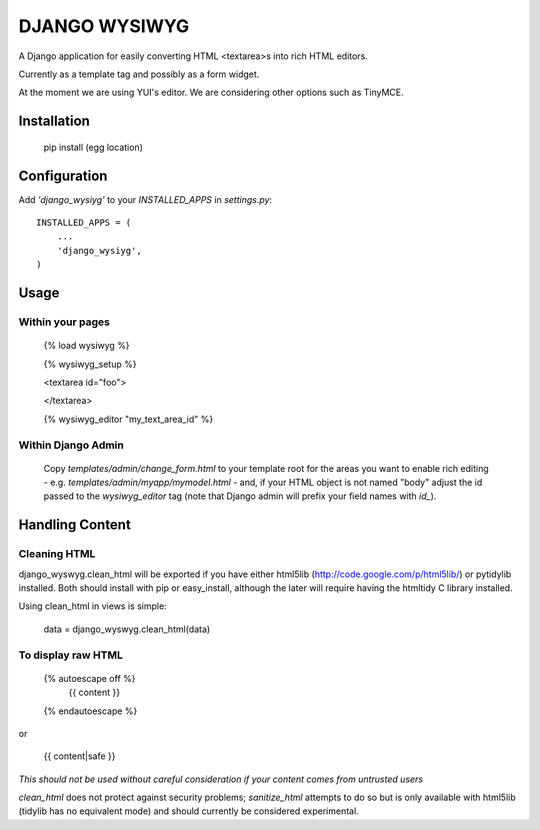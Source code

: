 DJANGO WYSIWYG
==================

A Django application for easily converting HTML <textarea>s into rich HTML editors.

Currently as a template tag and possibly as a form widget.

At the moment we are using YUI's editor. We are considering other options such as TinyMCE.

Installation
~~~~~~~~~~~~~~~~

    pip install (egg location)

Configuration
~~~~~~~~~~~~~~

Add `'django_wysiyg'` to your `INSTALLED_APPS` in `settings.py`::

    INSTALLED_APPS = (
        ...
        'django_wysiyg',
    )

Usage
~~~~~~

Within your pages
-----------------

    {% load wysiwyg %}

    {% wysiwyg_setup %}

    <textarea id="foo">

    </textarea>

    {% wysiwyg_editor "my_text_area_id" %}

Within Django Admin
-------------------

    Copy `templates/admin/change_form.html` to your template root for the areas
    you want to enable rich editing - e.g. `templates/admin/myapp/mymodel.html`
    - and, if your HTML object is not named "body" adjust the id passed to the
    `wysiwyg_editor` tag (note that Django admin will prefix your field names
    with `id_`).

Handling Content
~~~~~~~~~~~~~~~~

Cleaning HTML
-------------

django_wyswyg.clean_html will be exported if you have either html5lib
(http://code.google.com/p/html5lib/) or pytidylib installed. Both should
install with pip or easy_install, although the later will require having the
htmltidy C library installed.

Using clean_html in views is simple:

    data = django_wyswyg.clean_html(data)

To display raw HTML
-------------------

    {% autoescape off %}
        {{ content }}
    {% endautoescape %}

or

    {{ content|safe }}

*This should not be used without careful consideration if your content comes
from untrusted users*

`clean_html` does not protect against security problems; `sanitize_html`
attempts to do so but is only available with html5lib (tidylib has no
equivalent mode) and should currently be considered experimental.